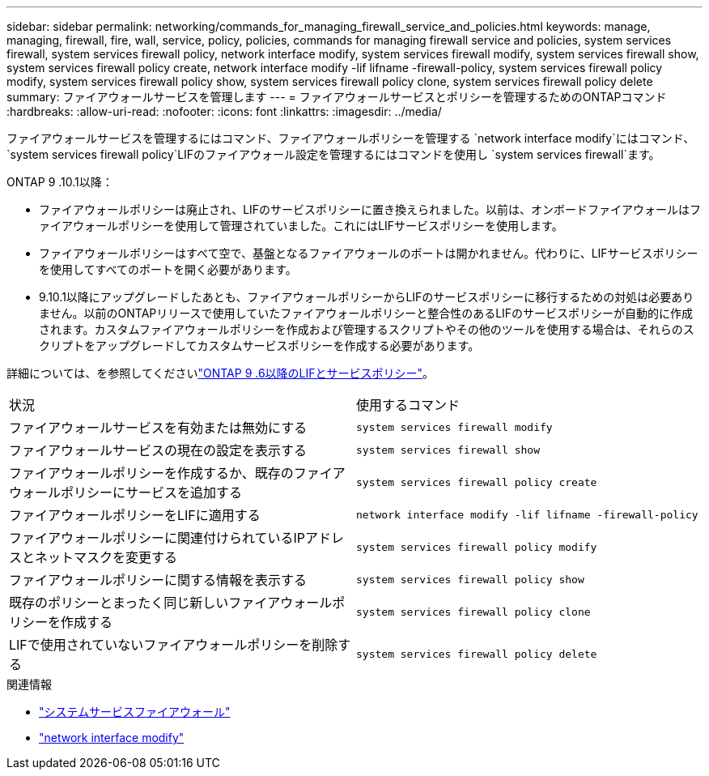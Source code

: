 ---
sidebar: sidebar 
permalink: networking/commands_for_managing_firewall_service_and_policies.html 
keywords: manage, managing, firewall, fire, wall, service, policy, policies, commands for managing firewall service and policies, system services firewall, system services firewall policy, network interface modify, system services firewall modify, system services firewall show, system services firewall policy create, network interface modify -lif lifname -firewall-policy, system services firewall policy modify, system services firewall policy show, system services firewall policy clone, system services firewall policy delete 
summary: ファイアウォールサービスを管理します 
---
= ファイアウォールサービスとポリシーを管理するためのONTAPコマンド
:hardbreaks:
:allow-uri-read: 
:nofooter: 
:icons: font
:linkattrs: 
:imagesdir: ../media/


[role="lead"]
ファイアウォールサービスを管理するにはコマンド、ファイアウォールポリシーを管理する `network interface modify`にはコマンド、 `system services firewall policy`LIFのファイアウォール設定を管理するにはコマンドを使用し `system services firewall`ます。

ONTAP 9 .10.1以降：

* ファイアウォールポリシーは廃止され、LIFのサービスポリシーに置き換えられました。以前は、オンボードファイアウォールはファイアウォールポリシーを使用して管理されていました。これにはLIFサービスポリシーを使用します。
* ファイアウォールポリシーはすべて空で、基盤となるファイアウォールのポートは開かれません。代わりに、LIFサービスポリシーを使用してすべてのポートを開く必要があります。
* 9.10.1以降にアップグレードしたあとも、ファイアウォールポリシーからLIFのサービスポリシーに移行するための対処は必要ありません。以前のONTAPリリースで使用していたファイアウォールポリシーと整合性のあるLIFのサービスポリシーが自動的に作成されます。カスタムファイアウォールポリシーを作成および管理するスクリプトやその他のツールを使用する場合は、それらのスクリプトをアップグレードしてカスタムサービスポリシーを作成する必要があります。


詳細については、を参照してくださいlink:lifs_and_service_policies96.html["ONTAP 9 .6以降のLIFとサービスポリシー"]。

|===


| 状況 | 使用するコマンド 


 a| 
ファイアウォールサービスを有効または無効にする
 a| 
`system services firewall modify`



 a| 
ファイアウォールサービスの現在の設定を表示する
 a| 
`system services firewall show`



 a| 
ファイアウォールポリシーを作成するか、既存のファイアウォールポリシーにサービスを追加する
 a| 
`system services firewall policy create`



 a| 
ファイアウォールポリシーをLIFに適用する
 a| 
`network interface modify -lif lifname -firewall-policy`



 a| 
ファイアウォールポリシーに関連付けられているIPアドレスとネットマスクを変更する
 a| 
`system services firewall policy modify`



 a| 
ファイアウォールポリシーに関する情報を表示する
 a| 
`system services firewall policy show`



 a| 
既存のポリシーとまったく同じ新しいファイアウォールポリシーを作成する
 a| 
`system services firewall policy clone`



 a| 
LIFで使用されていないファイアウォールポリシーを削除する
 a| 
`system services firewall policy delete`

|===
.関連情報
* link:https://docs.netapp.com/us-en/ontap-cli/search.html?q=system+services+firewall["システムサービスファイアウォール"^]
* link:https://docs.netapp.com/us-en/ontap-cli/network-interface-modify.html["network interface modify"^]

